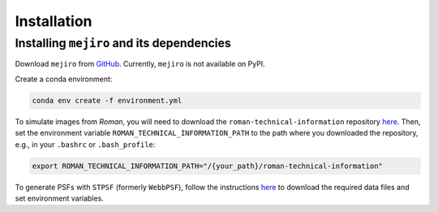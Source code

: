 Installation
############

Installing ``mejiro`` and its dependencies
******************************************

Download ``mejiro`` from `GitHub <https://github.com/AstroMusers/mejiro>`__. Currently, ``mejiro`` is not available on PyPI.

Create a conda environment:

.. code-block:: bash    

    conda env create -f environment.yml

To simulate images from *Roman*, you will need to download the ``roman-technical-information`` repository `here <https://github.com/spacetelescope/roman-technical-information>`__. Then, set the environment variable ``ROMAN_TECHNICAL_INFORMATION_PATH`` to the path where you downloaded the repository, e.g., in your ``.bashrc`` or ``.bash_profile``:

.. code-block:: bash

    export ROMAN_TECHNICAL_INFORMATION_PATH="/{your_path}/roman-technical-information"

To generate PSFs with ``STPSF`` (formerly ``WebbPSF``), follow the instructions `here <https://stpsf.readthedocs.io/en/latest/installation.html>`__ to download the required data files and set environment variables.

.. Optional setup: Pandeia
.. ========================

.. Install Pandeia by following the
.. instructions `here <https://outerspace.stsci.edu/display/PEN/Pandeia+Engine+Installation>`__.
